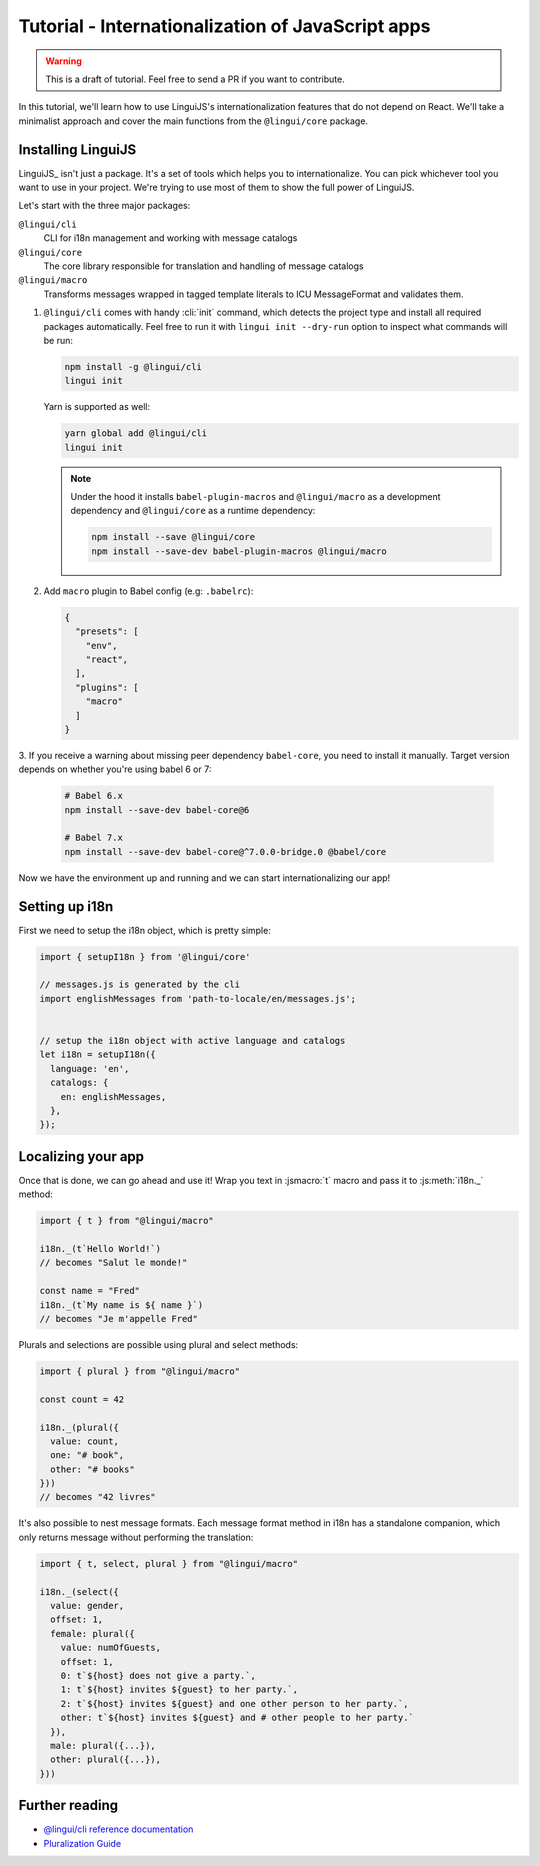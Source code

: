 .. _js-tutorial-label:

**************************************************
Tutorial - Internationalization of JavaScript apps
**************************************************

.. warning:: This is a draft of tutorial. Feel free to send a PR if you want to contribute.

In this tutorial, we'll learn how to use LinguiJS's internationalization features that
do not depend on React. We'll take a minimalist approach and cover the main functions
from the ``@lingui/core`` package.

Installing LinguiJS
========================

LinguiJS_ isn't just a package. It's a set of tools which helps you to
internationalize. You can pick whichever tool you want to use in your project.
We're trying to use most of them to show the full power of LinguiJS.

Let's start with the three major packages:

``@lingui/cli``
   CLI for i18n management and working with message catalogs

``@lingui/core``
   The core library responsible for translation and handling of message catalogs

``@lingui/macro``
   Transforms messages wrapped in tagged template literals to ICU
   MessageFormat and validates them.

1. ``@lingui/cli`` comes with handy :cli:`init` command, which detects the
   project type and install all required packages automatically. Feel free to run
   it with ``lingui init --dry-run`` option to inspect what commands will be run:

   .. code-block:: shell

      npm install -g @lingui/cli
      lingui init

   Yarn is supported as well:

   .. code-block:: shell

      yarn global add @lingui/cli
      lingui init

   .. note::

      Under the hood it installs ``babel-plugin-macros`` and ``@lingui/macro`` as
      a development dependency and ``@lingui/core`` as a runtime dependency:

      .. code-block:: shell

         npm install --save @lingui/core
         npm install --save-dev babel-plugin-macros @lingui/macro

2. Add ``macro`` plugin to Babel config (e.g: ``.babelrc``):

   .. code-block:: json

      {
        "presets": [
          "env",
          "react",
        ],
        "plugins": [
          "macro"
        ]
      }

3. If you receive a warning about missing peer dependency ``babel-core``, you need
to install it manually. Target version depends on whether you're using babel 6 or 7:

   .. code-block:: shell

      # Babel 6.x
      npm install --save-dev babel-core@6

      # Babel 7.x
      npm install --save-dev babel-core@^7.0.0-bridge.0 @babel/core

Now we have the environment up and running and we can start internationalizing our app!

Setting up i18n
===============

First we need to setup the i18n object, which is pretty simple:

.. code-block:: js

  import { setupI18n } from '@lingui/core'

  // messages.js is generated by the cli
  import englishMessages from 'path-to-locale/en/messages.js';


  // setup the i18n object with active language and catalogs
  let i18n = setupI18n({
    language: 'en',
    catalogs: {
      en: englishMessages,
    },
  });


Localizing your app
===================

Once that is done, we can go ahead and use it! Wrap you text in :jsmacro:`t` macro
and pass it to :js:meth:`i18n._` method:

.. code-block:: js

   import { t } from "@lingui/macro"

   i18n._(t`Hello World!`)
   // becomes "Salut le monde!"

   const name = "Fred"
   i18n._(t`My name is ${ name }`)
   // becomes "Je m'appelle Fred"

Plurals and selections are possible using plural and select methods:

.. code-block:: js

   import { plural } from "@lingui/macro"

   const count = 42

   i18n._(plural({
     value: count,
     one: "# book",
     other: "# books"
   }))
   // becomes "42 livres"

It's also possible to nest message formats. Each message format method in i18n has a standalone companion, which only returns message without performing the translation:

.. code-block:: js

   import { t, select, plural } from "@lingui/macro"

   i18n._(select({
     value: gender,
     offset: 1,
     female: plural({
       value: numOfGuests,
       offset: 1,
       0: t`${host} does not give a party.`,
       1: t`${host} invites ${guest} to her party.`,
       2: t`${host} invites ${guest} and one other person to her party.`,
       other: t`${host} invites ${guest} and # other people to her party.`
     }),
     male: plural({...}),
     other: plural({...}),
   }))


Further reading
===============

- `@lingui/cli reference documentation <../ref/cli.html>`_
- `Pluralization Guide <../guides/plurals.html>`_
